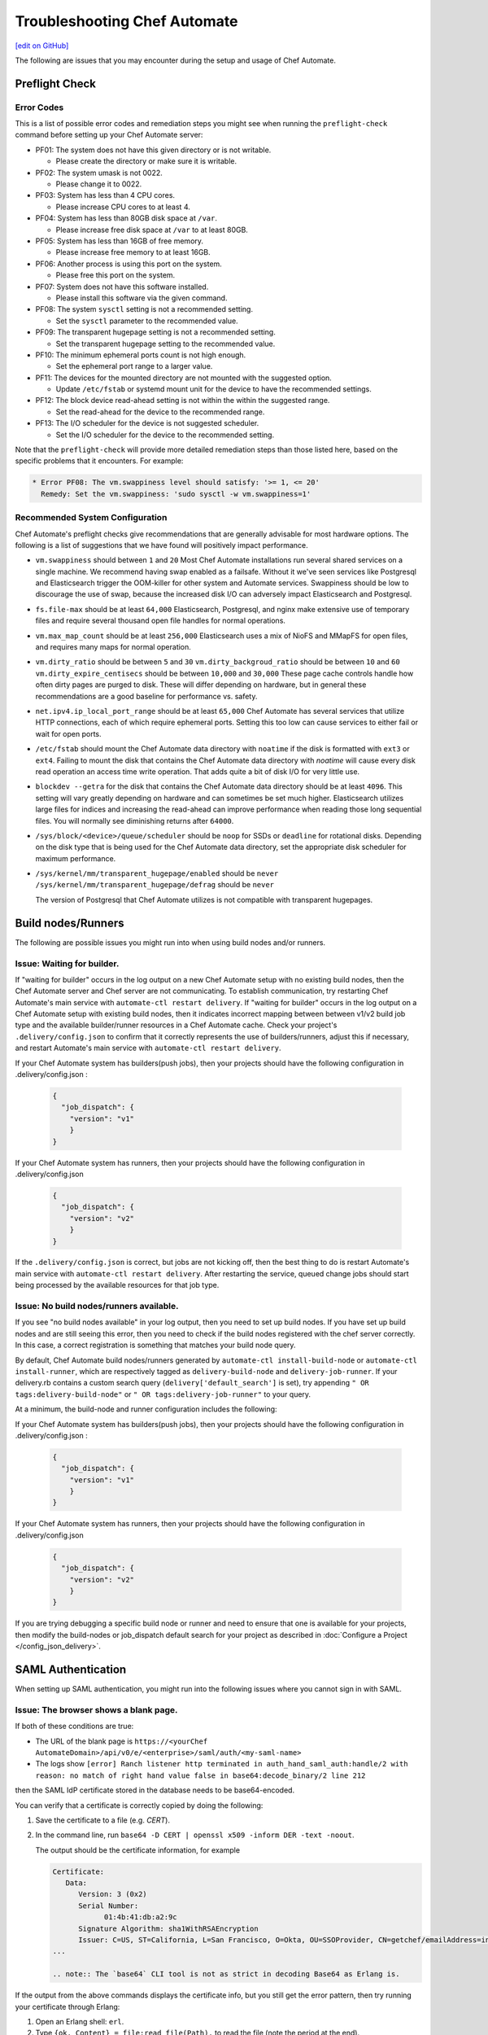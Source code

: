=====================================================
Troubleshooting Chef Automate
=====================================================
`[edit on GitHub] <https://github.com/chef/chef-web-docs/blob/master/chef_master/source/troubleshooting_chef_automate.rst>`__

.. tag chef_automate_mark

.. image:: ../../images/chef_automate_full.png
   :width: 40px
   :height: 17px

.. end_tag

The following are issues that you may encounter during the setup and usage of Chef Automate.

Preflight Check
=====================================================

Error Codes
-----------------------------------------------------
This is a list of possible error codes and remediation steps you might see when running the ``preflight-check`` command before setting up your Chef Automate server:

*   PF01: The system does not have this given directory or is not writable.

    *   Please create the directory or make sure it is writable.

*   PF02: The system umask is not 0022.

    *   Please change it to 0022.

*   PF03: System has less than 4 CPU cores.

    *   Please increase CPU cores to at least 4.

*   PF04: System has less than 80GB disk space at ``/var``.

    *   Please increase free disk space at ``/var`` to at least 80GB.

*   PF05: System has less than 16GB of free memory.

    *   Please increase free memory to at least 16GB.

*   PF06: Another process is using this port on the system.

    *   Please free this port on the system.

*   PF07: System does not have this software installed.

    *   Please install this software via the given command.

*   PF08: The system ``sysctl`` setting is not a recommended setting.

    *   Set the ``sysctl`` parameter to the recommended value.

*   PF09: The transparent hugepage setting is not a recommended setting.

    *   Set the transparent hugepage setting to the recommended value.

*   PF10: The minimum ephemeral ports count is not high enough.

    *   Set the ephemeral port range to a larger value.

*   PF11: The devices for the mounted directory are not mounted with the suggested option.

    *   Update ``/etc/fstab`` or systemd mount unit for the device to have the recommended settings.

*   PF12: The block device read-ahead setting is not within the within the suggested range.

    *   Set the read-ahead for the device to the recommended range.

*   PF13: The I/O scheduler for the device is not suggested scheduler.

    *   Set the I/O scheduler for the device to the recommended setting.

Note that the ``preflight-check`` will provide more detailed remediation steps than those listed here, based on the specific problems that it encounters. For example:

.. code-block:: none

   * Error PF08: The vm.swappiness level should satisfy: '>= 1, <= 20'
     Remedy: Set the vm.swappiness: 'sudo sysctl -w vm.swappiness=1'

Recommended System Configuration
-----------------------------------------------------
Chef Automate's preflight checks give recommendations that are generally advisable for most hardware options. The following is a list of suggestions that we have found will positively impact performance.

*   ``vm.swappiness`` should between ``1`` and ``20``
    Most Chef Automate installations run several shared services on a single machine. We recommend having swap enabled as a failsafe. Without it we've seen services like Postgresql and Elasticsearch trigger the OOM-killer for other system and Automate services. Swappiness should be low to discourage the use of swap, because the increased disk I/O can adversely impact Elasticsearch and Postgresql.

*   ``fs.file-max`` should be at least ``64,000``
    Elasticsearch, Postgresql, and nginx make extensive use of temporary files and require several thousand open file handles for normal operations.

*   ``vm.max_map_count`` should be at least ``256,000``
    Elasticsearch uses a mix of NioFS and MMapFS for open files, and requires many maps for normal operation.

*   ``vm.dirty_ratio`` should be between ``5`` and ``30``
    ``vm.dirty_backgroud_ratio`` should be between ``10`` and ``60``
    ``vm.dirty_expire_centisecs`` should be between ``10,000`` and ``30,000``
    These page cache controls handle how often dirty pages are purged to disk. These will differ depending on hardware, but in general these recommendations are a good baseline for performance vs. safety.

*   ``net.ipv4.ip_local_port_range`` should be at least ``65,000``
    Chef Automate has several services that utilize HTTP connections, each of which require ephemeral ports. Setting this too low can cause services to either fail or wait for open ports.

*   ``/etc/fstab`` should mount the Chef Automate data directory with ``noatime`` if the disk is formatted with ``ext3`` or ``ext4``.
    Failing to mount the disk that contains the Chef Automate data directory with `noatime` will cause every disk read operation an access time write operation. That adds quite a bit of disk I/O for very little use.

*   ``blockdev --getra`` for the disk that contains the Chef Automate data directory should be at least ``4096``. This setting will vary greatly depending on hardware and can sometimes be set much higher. Elasticsearch utilizes large files for indices and increasing the read-ahead can improve performance when reading those long sequential files. You will normally see diminishing returns after ``64000``.

*   ``/sys/block/<device>/queue/scheduler`` should be ``noop`` for SSDs or ``deadline`` for rotational disks.
    Depending on the disk type that is being used for the Chef Automate data directory, set the appropriate disk scheduler for maximum performance.

*   ``/sys/kernel/mm/transparent_hugepage/enabled`` should be ``never`` \
    ``/sys/kernel/mm/transparent_hugepage/defrag`` should be ``never`` \

    The version of Postgresql that Chef Automate utilizes is not compatible with transparent hugepages.

Build nodes/Runners
=====================================================

The following are possible issues you might run into when using build nodes and/or runners.

Issue: Waiting for builder.
-----------------------------------------------------
If "waiting for builder" occurs in the log output on a new Chef Automate setup with no existing build nodes, then the Chef Automate server and Chef server are not communicating. To establish communication, try restarting Chef Automate's main service with ``automate-ctl restart delivery``.
If "waiting for builder" occurs in the log output on a Chef Automate setup with existing build nodes, then it indicates incorrect mapping between between v1/v2 build job type and the available builder/runner resources in a Chef Automate cache. Check your project's ``.delivery/config.json`` to confirm that it correctly represents the use of builders/runners, adjust this if necessary, and restart Automate's main service with ``automate-ctl restart delivery``.

If your Chef Automate system has builders(push jobs), then your projects should have the following configuration in .delivery/config.json :

   .. code-block:: json

       {
         "job_dispatch": {
           "version": "v1"
           }
       }

If your Chef Automate system has runners, then your projects should have the following configuration in .delivery/config.json

   .. code-block:: json

       {
         "job_dispatch": {
           "version": "v2"
           }
       }

If the ``.delivery/config.json`` is correct, but jobs are not kicking off, then the best thing to do is restart Automate's main service with ``automate-ctl restart delivery``. After restarting the service, queued change jobs should start being processed by the available resources for that job type.

Issue: No build nodes/runners available.
-----------------------------------------------------

If you see "no build nodes available" in your log output, then you need to set up build nodes.
If you have set up build nodes and are still seeing this error, then you need to check if the build nodes registered with the chef server correctly.  In this case, a correct registration is something that matches your build node query.

By default, Chef Automate build nodes/runners generated by ``automate-ctl install-build-node`` or ``automate-ctl install-runner``, which are respectively tagged as ``delivery-build-node`` and ``delivery-job-runner``. If your delivery.rb contains a custom search query (``delivery['default_search']`` is set), try appending ``" OR tags:delivery-build-node"`` or ``" OR tags:delivery-job-runner"`` to your query.

At a minimum, the build-node and runner configuration includes the following:

If your Chef Automate system has builders(push jobs), then your projects should have the following configuration in .delivery/config.json :

   .. code-block:: json

       {
         "job_dispatch": {
           "version": "v1"
           }
       }

If your Chef Automate system has runners, then your projects should have the following configuration in .delivery/config.json

   .. code-block:: json

       {
         "job_dispatch": {
           "version": "v2"
           }
       }

If you are trying debugging a specific build node or runner and need to ensure that one is available for your projects,
then modify the build-nodes or job_dispatch default search for your project as described in :doc:`Configure a Project </config_json_delivery>`.

SAML Authentication
=======================================================

When setting up SAML authentication, you might run into the following issues where you cannot sign in with SAML.

Issue: The browser shows a blank page.
-----------------------------------------------------

If both of these conditions are true:

* The URL of the blank page is ``https://<yourChef AutomateDomain>/api/v0/e/<enterprise>/saml/auth/<my-saml-name>``
* The logs show ``[error] Ranch listener http terminated in auth_hand_saml_auth:handle/2 with reason: no match of right hand value false in base64:decode_binary/2 line 212``

then the SAML IdP certificate stored in the database needs to be base64-encoded.

You can verify that a certificate is correctly copied by doing the following:

#. Save the certificate to a file (e.g. `CERT`).
#. In the command line, run ``base64 -D CERT | openssl x509 -inform DER -text -noout``.

   The output should be the certificate information, for example

   .. code-block:: text

      Certificate:
         Data:
            Version: 3 (0x2)
            Serial Number:
                  01:4b:41:db:a2:9c
            Signature Algorithm: sha1WithRSAEncryption
            Issuer: C=US, ST=California, L=San Francisco, O=Okta, OU=SSOProvider, CN=getchef/emailAddress=info@okta.com
      ...

      .. note:: The `base64` CLI tool is not as strict in decoding Base64 as Erlang is.

If the output from the above commands displays the certificate info, but you still get the error pattern, then try running your certificate through Erlang:

#. Open an Erlang shell: ``erl``.
#. Type ``{ok, Content} = file:read_file(Path).`` to read the file (note the period at the end).
#. Type ``base64:decode(Content).`` to try decoding the base64-encoded certificate.

If the certificate can be decoded, you should see something like:

.. code-block:: erlang

   > base64:decode(Content).
   <<48,130,3,158,48,130,2,134,160,3,2,1,2,2,6,1,75,65,219,
     162,156,48,13,6,9,42,134,72,134,...>>

and if it can't be decoded:

.. code-block:: erlang

   > base64:decode(Content).
   ** exception error: no match of right hand side value false
       in function  base64:decode_binary/2 (base64.erl, line 212)

Issue: The browser shows the login UI with "SAML login failed!"
-----------------------------------------------------------------

Case #1
++++++++++++++++++++++++++++++++++++++++++++++++++++++++++

If you see this error and the logs show ``Invalid assertion {assertion,{error,cert_not_accepted}}``, then the stored certificate is base64-encoded, but is the incorrect certificate for the IdP for signing the assertion response.

To find the correct certificate, you can examine the assertions given by the IdP on successful login:

#. Open Chrome's "Developer Tools" (Alt+Cmd+i on macOS) > Network (4th tab).
#. Select `Preserve Log` (2nd row) and `All` (3rd row).
#. Try logging in via SAML again.
#. Find the request to `consume` (Name column).
#. In the`Header` tab, scroll down to `Form Data` and copy the `SAMLResponse` data.
#. Go to https://www.samltool.com/decode.php and paste the SAMLResponse, click `decode and inflate XML`.
#. Compare the certificate in the XML document (``ds:X509Certificate`` or a similar tag) to the certificate stored in the SAML Setup page.

Case #2
+++++++++++++++++++++++++++++++++++++++++++++++++++++++++++

If you see this error and the logs show ``[error] Invalid assertion bad_recipient``, then the "Assertion Consumption Service" (ACS)
endpoint configured with the IdP is incorrect.

A configuration mismatch of this kind most likely breaks the interaction completely. Seeing this error hints at a minor mismatch -- most likely concerning the `api_proto` setting.

Follow the steps provided in Case #1 to examine the assertions returned from the IdP and verify that the recipient of the assertion response matches Chef Automate's saml/consume endpoint:

.. code-block:: xml

   <?xml version="1.0" encoding="UTF-8"?>
     <saml2p:Response
        xmlns:saml2p="urn:oasis:names:tc:SAML:2.0:protocol"
        Destination="http://<yourChef AutomateDomain>/api/v0/e/cd/saml/consume"
        ID="id106938446989890821534691506"
        InResponseTo="_209b55372ca56aee1457a2f6a5eced8e"
        IssueInstant="2016-06-13T12:03:04.758Z"
        Version="2.0"
        xmlns:xs="http://www.w3.org/2001/XMLSchema">

Case #3
++++++++++++++++++++++++++++++++++++++++++++++++++++++++++++

If you see this error and the logs show ``[error] Invalid assertion bad_in_response_to``, then the response does not match a request.

.. code-block:: xml

   <?xml version="1.0" encoding="UTF-8"?>
     <saml2p:Response
        xmlns:saml2p="urn:oasis:names:tc:SAML:2.0:protocol"
        Destination="http://<delivery>/api/v0/e/cd/saml/consume"
        ID="id106938446989890821534691506"
        InResponseTo="_209b55372ca56aee1457a2f6a5eced8e"
        IssueInstant="2016-06-13T12:03:04.758Z"
        Version="2.0"
        xmlns:xs="http://www.w3.org/2001/XMLSchema">

This can happen when either the IdP is not compliant to the SAML specs, or when the assertion is too late, that is, when the initiation of the SAML login process
(the redirect to your IdP) has been longer than 15 minutes.

Issue: The browser shows the login UI with "Invalid user, login failed!"
-------------------------------------------------------------------------

Chef Automate does not have a user-record for the user information from the SAML assertion.
This can be triggered by either:

* Initiating SAML authentication when trying to log in by entering a username of a Chef Automate user with authentication type SAML.
* When redirected to the SAML IdP, authenticating as a different user (not known to Chef Automate).

This can also indicate a change in NameId settings.

Visibility
====================================================================

The following is an issue you might run into when using the visibility capabilities in Chef Automate.

Issue: Data does not show up in Chef Automate UI.
------------------------------------------------------------------------------------

.. tag chef_automate_visibility_no_data_troubleshoot

If an organization does not have any nodes associated with it, it does not show up in the **Nodes** section of the Chef Automate UI.
This is also true for roles, cookbooks, recipes, attributes, resources, node names, and environments. Only those items that have a node associated with them will appear in the UI. Chef Automate has all the data for all of these, but does not highlight them in the UI. This is designed to keep the UI focused on the nodes in your cluster.

.. end_tag

Issue: Changing default token causes data collector request failures
------------------------------------------------------------------------------------

There is a bug in Chef Server 12.15.8 where setting the data collector token in ``/etc/opscode/chef-server.rb`` away from the default works, but only once. Afterwards, you will no longer be able to reset the token. It will be stuck because the Veil secure credential storage now takes precedence over secrets set in ``/etc/delivery/delivery.rb``. Currently, the token is considered to be a secret.

If you continually receive ``401`` errors in ``/var/log/delivery/nginx/delivery.access.log`` for data collector requests, but your configuration looks good, this issue is the cause.

You can find what token is being sent by watching output from the following ``tcpdump`` command on the Automate system. Look closely at the output for the string ``x-data-collector-token``, and you will see that the token ``strangeCall`` follows. Use Ctrl-C to exit the ``tcpdump``.

.. code-block:: shell

   tcpdump -i lo -XX -s0 -vv 'port 9611' | tee -a get-that-token.txt

   11:05:58.630201 IP (tos 0x0, ttl 64, id 5169, offset 0, flags [DF], proto TCP (6), length 1658)
    localhost.39068 > localhost.9611: Flags [P.], cksum 0x046f (incorrect -> 0xfb07), seq 1:1607, ack 1, win 342, options   [nop,nop,TS val 34662932 ecr 34662932], length 1606
        0x0000:  0000 0000 0000 0000 0000 0000 0800 4500  ..............E.
        0x0010:  067a 1431 4000 4006 224b 7f00 0001 7f00  .z.1@.@."K......
        0x0020:  0001 989c 258b fc06 fe3c 842e 5bc4 8018  ....%....<..[...
        0x0030:  0156 046f 0000 0101 080a 0210 ea14 0210  .V.o............
        0x0040:  ea14 504f 5354 202f 6461 7461 2d63 6f6c  ..POST./data-col
        0x0050:  6c65 6374 6f72 2f76 302f 2048 5454 502f  lector/v0/.HTTP/
        0x0060:  312e 310d 0a48 6f73 743a 2064 6174 612d  1.1..Host:.data-
        0x0070:  636f 6c6c 6563 746f 723a 3434 330d 0a58  collector:443..X
        0x0080:  2d52 6561 6c2d 4950 3a20 3130 2e30 2e33  -Real-IP:.10.0.3
        0x0090:  2e32 3330 0d0a 582d 5363 6865 6d65 3a20  .230..X-Scheme:.
        0x00a0:  6874 7470 730d 0a58 2d46 6f72 7761 7264  https..X-Forward
        0x00b0:  6564 2d46 6f72 3a20 3130 2e30 2e33 2e32  ed-For:.10.0.3.2
        0x00c0:  3330 0d0a 582d 466f 7277 6172 6465 642d  30..X-Forwarded-
        0x00d0:  5072 6f74 6f3a 2068 7474 7073 0d0a 436f  Proto:.https..Co
        0x00e0:  6e6e 6563 7469 6f6e 3a20 636c 6f73 650d  nnection:.close.
        0x00f0:  0a43 6f6e 7465 6e74 2d4c 656e 6774 683a  .Content-Length:
        0x0100:  2033 3533 0d0a 782d 6461 7461 2d63 6f6c  .353..x-data-col
        0x0110:  6c65 6374 6f72 2d74 6f6b 656e 3a20 7374  lector-token:.st
        0x0120:  7261 6e67 6543 616c 6c0d 0a78 2d64 6174  rangeCall

You can work around this bug by issuing the following commands on the Chef Server, replacing ``SECRET`` with the token that the Automate system has been configured to use:

.. code-block:: shell

   chef-server-ctl set-secret data_collector token 'SECRET'
   chef-server-ctl restart nginx

It's also recommended that you configure that same token in ``/etc/opscode/chef-server.rb``, and then run ``chef-server-ctl reconfigure``. This will allow you to confirm that the correct token is used to access the Automate system.

Issue: Nodes tab does not show information beyond 100 pages
------------------------------------------------------------------------------

In the Nodes tab, there is a bug that occurs when the node list exceeds 100 pages (10,000 nodes). As a result of this bug, node information will be visible on the first 100 pages, but pages beyond the first 100 will fail to update.

To avoid this issue, use `filtering </visibility.html#navigating-the-ui>`__ to reduce the number of nodes shown to below 10,000.

